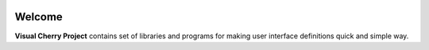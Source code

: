 .. image:: ../../media/image/cherry.png
   :class: center

Welcome
=======

**Visual Cherry Project** contains set of libraries and programs for making user interface definitions quick and simple way.
